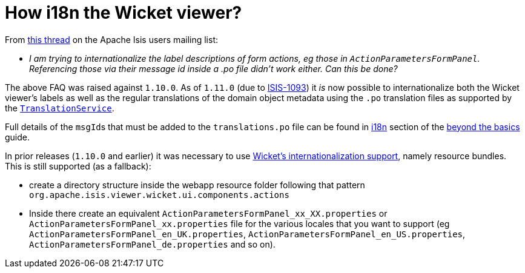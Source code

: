 [[_ugvw_hints-and-tips_i18n-label-in-wicket-viewer]]
= How i18n the Wicket viewer?
:Notice: Licensed to the Apache Software Foundation (ASF) under one or more contributor license agreements. See the NOTICE file distributed with this work for additional information regarding copyright ownership. The ASF licenses this file to you under the Apache License, Version 2.0 (the "License"); you may not use this file except in compliance with the License. You may obtain a copy of the License at. http://www.apache.org/licenses/LICENSE-2.0 . Unless required by applicable law or agreed to in writing, software distributed under the License is distributed on an "AS IS" BASIS, WITHOUT WARRANTIES OR  CONDITIONS OF ANY KIND, either express or implied. See the License for the specific language governing permissions and limitations under the License.
:_basedir: ../../
:_imagesdir: images/



From link:http://isis.markmail.org/thread/ctppmtcbsf4iskzi[this thread] on the Apache Isis users mailing list:

* _I am trying to internationalize the label descriptions of form actions, eg those in `ActionParametersFormPanel`.
Referencing those via their message id inside a .po file didn't work either.
Can this be done?_


The above FAQ was raised against `1.10.0`.  As of `1.11.0` (due to link:https://issues.apache.org/jira/browse/ISIS-1093[ISIS-1093]) it _is_ now possible to internationalize both the Wicket viewer's labels as well as the regular translations of the domain object metadata using the `.po` translation files as supported by the xref:../rgsvc/rgsvc.adoc#_rgsvc_presentation-layer-spi_TranslationService[`TranslationService`].

Full details of the ``msgId``s that must be added to the `translations.po` file can be found in xref:../ugbtb/ugbtb.adoc#__ugbtb_i18n_wicket-viewer[i18n] section of the xref:../ugbtb/ugbtb.adoc#[beyond the basics] guide.

In prior releases (`1.10.0` and earlier) it was necessary to use link:https://ci.apache.org/projects/wicket/guide/6.x/guide/i18n.html#i18n_3[Wicket's internationalization support], namely resource bundles.  This is still supported (as a fallback):

* create a directory structure inside the webapp resource folder following that pattern `org.apache.isis.viewer.wicket.ui.components.actions`

* Inside there create an equivalent `ActionParametersFormPanel_xx_XX.properties` or `ActionParametersFormPanel_xx.properties` file for the various locales that you want to support (eg `ActionParametersFormPanel_en_UK.properties`, `ActionParametersFormPanel_en_US.properties`, `ActionParametersFormPanel_de.properties` and so on).


